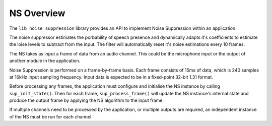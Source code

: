 .. _noise_suppression_overview:

NS Overview
~~~~~~~~~~~

The ``lib_noise_suppression`` library provides an API to implement Noise 
Suppression within an application. 

The noise suppressor estimates the porbability of speech presence and dynamically 
adapts it's coefficients to estimate the loise levels to subtract from the input. 
The filter will automatically reset it's noise estimations every 10 frames.

The NS takes as input a frame of data from an audio channel. This could be the
microphone input or the output of another module in the application.

Noise Suppression is performed on a frame-by-frame basis. Each frame consists of 
15ms of data, which is 240 samples at 16kHz input sampling frequency. Input data is
expected to be in a fixed-point 32-bit 1.31 format.

Before processing any frames, the application must configure and initialise the
NS instance by calling ``sup_init_state()``. Then for each frame,
``sup_process_frame()`` will update the NS instance's internal state and produce
the output frame by applying the NS algorithm to the input frame.

If multiple channels need to be processed by the application, or multiple outputs
are required, an independent instance of the NS must be run for each channel.
